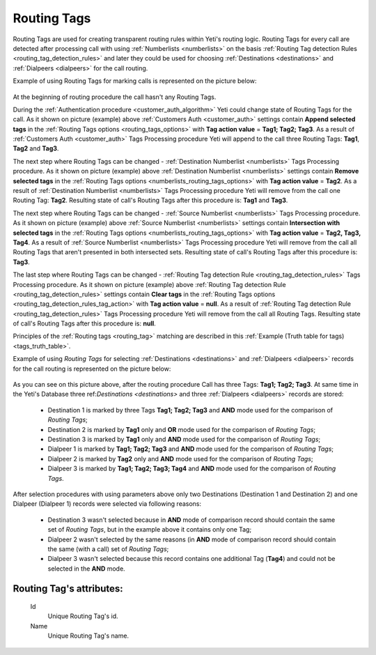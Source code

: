 
.. _routing_tag:

Routing Tags
~~~~~~~~~~~~

Routing Tags are used for creating transparent routing rules within Yeti's routing logic. Routing Tags for every call are detected after processing call with using :ref:`Numberlists <numberlists>` on the basis :ref:`Routing Tag detection Rules <routing_tag_detection_rules>` and later they could be used for choosing :ref:`Destinations <destinations>` and :ref:`Dialpeers <dialpeers>` for the call routing.

Example of using Routing Tags for marking calls is represented on the picture below:

 .. graphviz:: ../graphviz/routing_tags.dot

At the beginning of routing procedure the call hasn't any Routing Tags.

During the :ref:`Authentication procedure <customer_auth_algorithm>` Yeti could change state of Routing Tags for the call. As it shown on picture (example) above :ref:`Customers Auth <customer_auth>` settings contain **Append selected tags** in the :ref:`Routing Tags options <routing_tags_options>` with **Tag action value** = **Tag1; Tag2; Tag3**. As a result of :ref:`Customers Auth <customer_auth>` Tags Processing procedure Yeti will append to the call three Routing Tags: **Tag1**, **Tag2** and **Tag3**.

The next step where Routing Tags can be changed - :ref:`Destination Numberlist <numberlists>` Tags Processing procedure. As it shown on picture (example) above :ref:`Destination Numberlist <numberlists>` settings contain **Remove selected tags** in the :ref:`Routing Tags options <numberlists_routing_tags_options>` with **Tag action value** = **Tag2**. As a result of :ref:`Destination Numberlist <numberlists>` Tags Processing procedure Yeti will remove from the call one Routing Tag: **Tag2**. Resulting state of call's Routing Tags after this procedure is: **Tag1** and **Tag3**.

The next step where Routing Tags can be changed - :ref:`Source Numberlist <numberlists>` Tags Processing procedure. As it shown on picture (example) above :ref:`Source Numberlist <numberlists>` settings contain **Intersection with selected tags** in the :ref:`Routing Tags options <numberlists_routing_tags_options>` with **Tag action value** = **Tag2, Tag3, Tag4**. As a result of :ref:`Source Numberlist <numberlists>` Tags Processing procedure Yeti will remove from the call all Routing Tags that aren't presented in both intersected sets. Resulting state of call's Routing Tags after this procedure is: **Tag3**.

The last step where Routing Tags can be changed - :ref:`Routing Tag detection Rule <routing_tag_detection_rules>` Tags Processing procedure. As it shown on picture (example) above :ref:`Routing Tag detection Rule <routing_tag_detection_rules>` settings contain **Clear tags** in the :ref:`Routing Tags options <routing_tag_detection_rules_tag_action>` with **Tag action value** = **null**. As a result of :ref:`Routing Tag detection Rule <routing_tag_detection_rules>` Tags Processing procedure Yeti will remove from the call all Routing Tags. Resulting state of call's Routing Tags after this procedure is: **null**.


Principles of the :ref:`Routing tags <routing_tag>` matching are described in this :ref:`Example (Truth table for tags) <tags_truth_table>`.

Example of using *Routing Tags* for selecting :ref:`Destinations <destinations>` and :ref:`Dialpeers <dialpeers>` records  for the call routing is represented on the picture below:

 .. graphviz:: ../graphviz/routing_tags_using.dot


As you can see on this picture above, after the routing procedure Call has three Tags: **Tag1; Tag2; Tag3**.
At same time in the Yeti's Database three ref:`Destinations <destinations>` and three :ref:`Dialpeers <dialpeers>` records are stored:

    -   Destination 1 is marked by three Tags **Tag1; Tag2; Tag3** and **AND** mode used for the comparison of *Routing Tags*;
    -   Destination 2 is marked by **Tag1** only and **OR** mode used for the comparison of  *Routing Tags*;
    -   Destination 3 is marked by **Tag1** only and **AND** mode used for the comparison of *Routing Tags*;
    -   Dialpeer 1 is marked by **Tag1; Tag2; Tag3** and **AND** mode used for the comparison of *Routing Tags*;
    -   Dialpeer 2 is marked by **Tag2** only and **AND** mode used for the comparison of *Routing Tags*;
    -   Dialpeer 3 is marked by **Tag1; Tag2; Tag3; Tag4** and **AND** mode used for the comparison of *Routing Tags*.

After selection procedures with using parameters above only two Destinations (Destination 1 and Destination 2) and one Dialpeer (Dialpeer 1) records were selected via following reasons:

    -   Destination 3 wasn't selected because in **AND** mode of comparison record should contain the same set of *Routing Tags*, but in the example above it contains only one Tag;
    -   Dialpeer 2 wasn't selected by the same reasons (in **AND** mode of comparison record should contain the same (with a call) set of *Routing Tags*;
    -   Dialpeer 3 wasn't selected because this record contains one additional Tag (**Tag4**) and could not be selected in the **AND** mode.



**Routing Tag**'s attributes:
`````````````````````````````

    .. _routing_tag_id:

    Id
       Unique Routing Tag's id.
    Name
       Unique Routing Tag's name.


